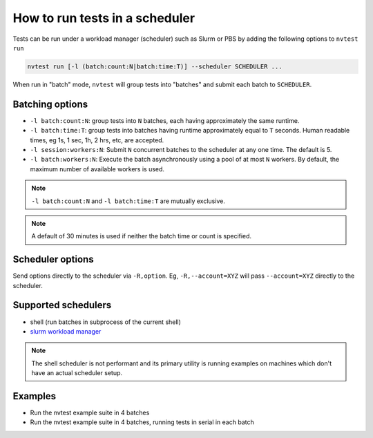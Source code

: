 .. _howto-run-batched:

How to run tests in a scheduler
===============================

Tests can be run under a workload manager (scheduler) such as Slurm or PBS by adding the following options to ``nvtest run``

.. code-block:: console

  nvtest run [-l (batch:count:N|batch:time:T)] --scheduler SCHEDULER ...

When run in "batch" mode, ``nvtest`` will group tests into "batches" and submit each batch to ``SCHEDULER``.

Batching options
----------------

* ``-l batch:count:N``: group tests into ``N`` batches, each having approximately the same runtime.
* ``-l batch:time:T``: group tests into batches having runtime approximately equal to ``T`` seconds.  Human readable times, eg 1s, 1 sec, 1h, 2 hrs, etc, are accepted.
* ``-l session:workers:N``: Submit ``N`` concurrent batches to the scheduler at any one time.  The default is 5.
* ``-l batch:workers:N``: Execute the batch asynchronously using a pool of at most ``N`` workers.  By default, the maximum number of available workers is used.

.. note::

   ``-l batch:count:N`` and ``-l batch:time:T`` are mutually exclusive.

.. note::

   A default of 30 minutes is used if neither the batch time or count is specified.

Scheduler options
-----------------

Send options directly to the scheduler via ``-R,option``.  Eg, ``-R,--account=XYZ`` will
pass ``--account=XYZ`` directly to the scheduler.

Supported schedulers
--------------------

* shell (run batches in subprocess of the current shell)
* `slurm workload manager <https://slurm.schedmd.com/overview.html>`_

.. note::

  The shell scheduler is not performant and its primary utility is running examples on machines which don't have an actual scheduler setup.

Examples
--------

* Run the nvtest example suite in 4 batches

  .. command-output:: nvtest run -d Batched --scheduler=shell -l batch:count:4 .
    :cwd: /examples
    :returncode: 22


* Run the nvtest example suite in 4 batches, running tests in serial in each batch

  .. command-output:: nvtest run -d Batched --scheduler=shell -l batch:count:4 -l batch:workers:1 .
    :cwd: /examples
    :returncode: 22
